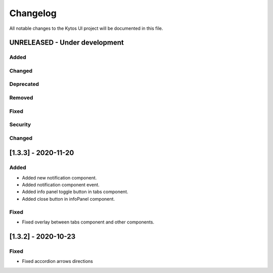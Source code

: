 #########
Changelog
#########
All notable changes to the Kytos UI project will be documented in this file.

UNRELEASED - Under development
******************************
Added
=====

Changed
=======

Deprecated
==========

Removed
=======

Fixed
=====

Security
========

Changed
=======

[1.3.3] - 2020-11-20
********************

Added
=====

- Added new notification component.
- Added notification component event.
- Added info panel toggle button in tabs component.
- Added close button in infoPanel component.

Fixed
=====

- Fixed overlay between tabs component and other components.


[1.3.2] - 2020-10-23
********************

Fixed
=====
- Fixed accordion arrows directions
